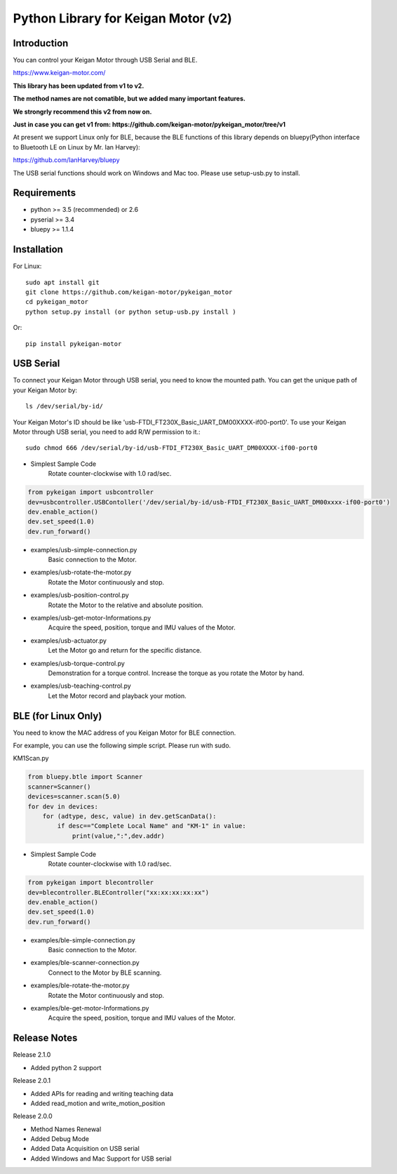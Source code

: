 Python Library for Keigan Motor (v2)
==============================================

Introduction
---------------
You can control your Keigan Motor through USB Serial and BLE.

https://www.keigan-motor.com/

**This library has been updated from v1 to v2.**

**The method names are not comatible, but we added many important features.**

**We strongrly recommend this v2 from now on.**

**Just in case you can get v1 from: https://github.com/keigan-motor/pykeigan_motor/tree/v1**

At present we support Linux only for BLE, because the BLE functions of this library depends on bluepy(Python interface to Bluetooth LE on Linux by Mr. Ian Harvey):

https://github.com/IanHarvey/bluepy

The USB serial functions should work on Windows and Mac too. Please use setup-usb.py to install.

Requirements
------------------
- python >= 3.5 (recommended) or 2.6
- pyserial >= 3.4
- bluepy >= 1.1.4

Installation
-------------------------------
For Linux::

    sudo apt install git
    git clone https://github.com/keigan-motor/pykeigan_motor
    cd pykeigan_motor
    python setup.py install (or python setup-usb.py install )

Or::

    pip install pykeigan-motor

USB Serial
-----------------
To connect your Keigan Motor through USB serial, you need to know the mounted path.
You can get the unique path of your Keigan Motor by::

    ls /dev/serial/by-id/

Your Keigan Motor's ID should be like 'usb-FTDI_FT230X_Basic_UART_DM00XXXX-if00-port0'.
To use your Keigan Motor through USB serial, you need to add R/W permission to it.::

    sudo chmod 666 /dev/serial/by-id/usb-FTDI_FT230X_Basic_UART_DM00XXXX-if00-port0

- Simplest Sample Code
    Rotate counter-clockwise with 1.0 rad/sec.

.. code-block:: python

  from pykeigan import usbcontroller
  dev=usbcontroller.USBContoller('/dev/serial/by-id/usb-FTDI_FT230X_Basic_UART_DM00xxxx-if00-port0')
  dev.enable_action()
  dev.set_speed(1.0)
  dev.run_forward()

- examples/usb-simple-connection.py
    Basic connection to the Motor.
- examples/usb-rotate-the-motor.py
    Rotate the Motor continuously and stop.
- examples/usb-position-control.py
    Rotate the Motor to the relative and absolute position.
- examples/usb-get-motor-Informations.py
    Acquire the speed, position, torque and IMU values of the Motor.
- examples/usb-actuator.py
    Let the Motor go and return for the specific distance.
- examples/usb-torque-control.py
    Demonstration for a torque control. Increase the torque as you rotate the Motor by hand.
- examples/usb-teaching-control.py
    Let the Motor record and playback your motion.

BLE (for Linux Only)
----------------------
You need to know the MAC address of you Keigan Motor for BLE connection.

For example, you can use the following simple script. Please run with sudo.

KM1Scan.py

.. code-block:: python

  from bluepy.btle import Scanner
  scanner=Scanner()
  devices=scanner.scan(5.0)
  for dev in devices:
      for (adtype, desc, value) in dev.getScanData():
          if desc=="Complete Local Name" and "KM-1" in value:
              print(value,":",dev.addr)

- Simplest Sample Code
    Rotate counter-clockwise with 1.0 rad/sec.

.. code-block:: python

  from pykeigan import blecontroller
  dev=blecontroller.BLEController("xx:xx:xx:xx:xx")
  dev.enable_action()
  dev.set_speed(1.0)
  dev.run_forward()

- examples/ble-simple-connection.py
    Basic connection to the Motor.
- examples/ble-scanner-connection.py
    Connect to the Motor by BLE scanning.
- examples/ble-rotate-the-motor.py
    Rotate the Motor continuously and stop.
- examples/ble-get-motor-Informations.py
     Acquire the speed, position, torque and IMU values of the Motor.

Release Notes
------------------
Release 2.1.0

- Added python 2 support

Release 2.0.1

- Added APIs for reading and writing teaching data
- Added read_motion and write_motion_position

Release 2.0.0

- Method Names Renewal
- Added Debug Mode
- Added Data Acquisition on USB serial
- Added Windows and Mac Support for USB serial
